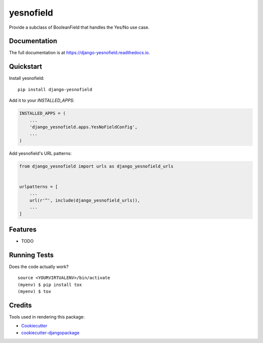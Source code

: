 =============================
yesnofield
=============================

.. image:: https://badge.fury.io/py/django-yesnofield.svg
    :target: https://badge.fury.io/py/django-yesnofield

.. image:: https://travis-ci.org/goodtune/django-yesnofield.svg?branch=master
    :target: https://travis-ci.org/goodtune/django-yesnofield

.. image:: https://codecov.io/gh/goodtune/django-yesnofield/branch/master/graph/badge.svg
    :target: https://codecov.io/gh/goodtune/django-yesnofield

Provide a subclass of BooleanField that handles the Yes/No use case.

Documentation
-------------

The full documentation is at https://django-yesnofield.readthedocs.io.

Quickstart
----------

Install yesnofield::

    pip install django-yesnofield

Add it to your `INSTALLED_APPS`:

.. code-block:: python

    INSTALLED_APPS = (
        ...
        'django_yesnofield.apps.YesNoFieldConfig',
        ...
    )

Add yesnofield's URL patterns:

.. code-block:: python

    from django_yesnofield import urls as django_yesnofield_urls


    urlpatterns = [
        ...
        url(r'^', include(django_yesnofield_urls)),
        ...
    ]

Features
--------

* TODO

Running Tests
-------------

Does the code actually work?

::

    source <YOURVIRTUALENV>/bin/activate
    (myenv) $ pip install tox
    (myenv) $ tox

Credits
-------

Tools used in rendering this package:

*  Cookiecutter_
*  `cookiecutter-djangopackage`_

.. _Cookiecutter: https://github.com/audreyr/cookiecutter
.. _`cookiecutter-djangopackage`: https://github.com/pydanny/cookiecutter-djangopackage
